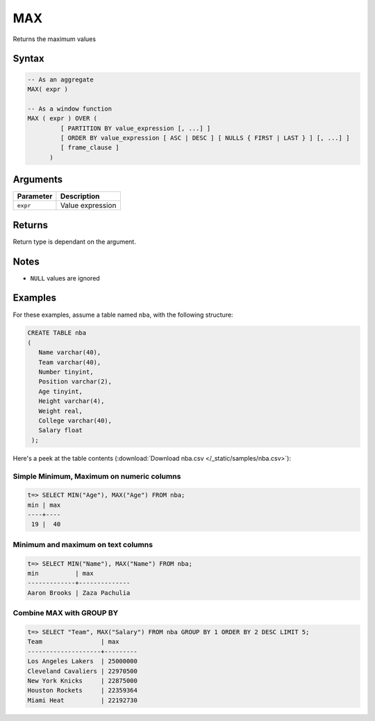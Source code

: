 .. _max:

**************************
MAX
**************************

Returns the maximum values

Syntax
==========


.. code-block:: postgres

   -- As an aggregate
   MAX( expr )
   
   -- As a window function
   MAX ( expr ) OVER (   
            [ PARTITION BY value_expression [, ...] ]
            [ ORDER BY value_expression [ ASC | DESC ] [ NULLS { FIRST | LAST } ] [, ...] ]
            [ frame_clause ]
         )

Arguments
============

.. list-table:: 
   :widths: auto
   :header-rows: 1
   
   * - Parameter
     - Description
   * - ``expr``
     - Value expression

Returns
============

Return type is dependant on the argument.

Notes
=======

* ``NULL`` values are ignored

Examples
===========

For these examples, assume a table named ``nba``, with the following structure:

.. code-block:: postgres
   
   CREATE TABLE nba
   (
      Name varchar(40),
      Team varchar(40),
      Number tinyint,
      Position varchar(2),
      Age tinyint,
      Height varchar(4),
      Weight real,
      College varchar(40),
      Salary float
    );


Here's a peek at the table contents (:download:`Download nba.csv </_static/samples/nba.csv>`):

.. csv-table:: nba.csv
   :file: nba-t10.csv
   :widths: auto
   :header-rows: 1

Simple Minimum, Maximum on numeric columns
--------------------------------------------

.. code-block:: psql

   t=> SELECT MIN("Age"), MAX("Age") FROM nba;
   min | max
   ----+----
    19 |  40

Minimum and maximum on text columns
----------------------------------------

.. code-block:: psql

   t=> SELECT MIN("Name"), MAX("Name") FROM nba;
   min          | max          
   -------------+--------------
   Aaron Brooks | Zaza Pachulia


Combine MAX with GROUP BY
------------------------------

.. code-block:: psql

   t=> SELECT "Team", MAX("Salary") FROM nba GROUP BY 1 ORDER BY 2 DESC LIMIT 5;
   Team                | max     
   --------------------+---------
   Los Angeles Lakers  | 25000000
   Cleveland Cavaliers | 22970500
   New York Knicks     | 22875000
   Houston Rockets     | 22359364
   Miami Heat          | 22192730

